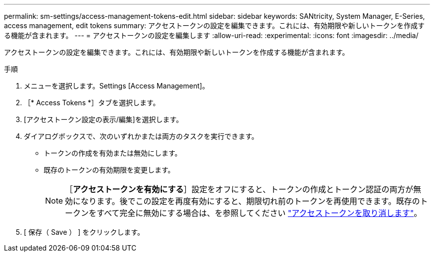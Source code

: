 ---
permalink: sm-settings/access-management-tokens-edit.html 
sidebar: sidebar 
keywords: SANtricity, System Manager, E-Series, access management, edit tokens 
summary: アクセストークンの設定を編集できます。これには、有効期限や新しいトークンを作成する機能が含まれます。 
---
= アクセストークンの設定を編集します
:allow-uri-read: 
:experimental: 
:icons: font
:imagesdir: ../media/


[role="lead"]
アクセストークンの設定を編集できます。これには、有効期限や新しいトークンを作成する機能が含まれます。

.手順
. メニューを選択します。Settings [Access Management]。
. ［* Access Tokens *］タブを選択します。
. [アクセストークン設定の表示/編集]を選択します。
. ダイアログボックスで、次のいずれかまたは両方のタスクを実行できます。
+
** トークンの作成を有効または無効にします。
** 既存のトークンの有効期限を変更します。
+

NOTE: ［*アクセストークンを有効にする*］設定をオフにすると、トークンの作成とトークン認証の両方が無効になります。後でこの設定を再度有効にすると、期限切れ前のトークンを再使用できます。既存のトークンをすべて完全に無効にする場合は、を参照してください link:access-management-tokens-revoke.html["アクセストークンを取り消します"]。



. [ 保存（ Save ） ] をクリックします。

